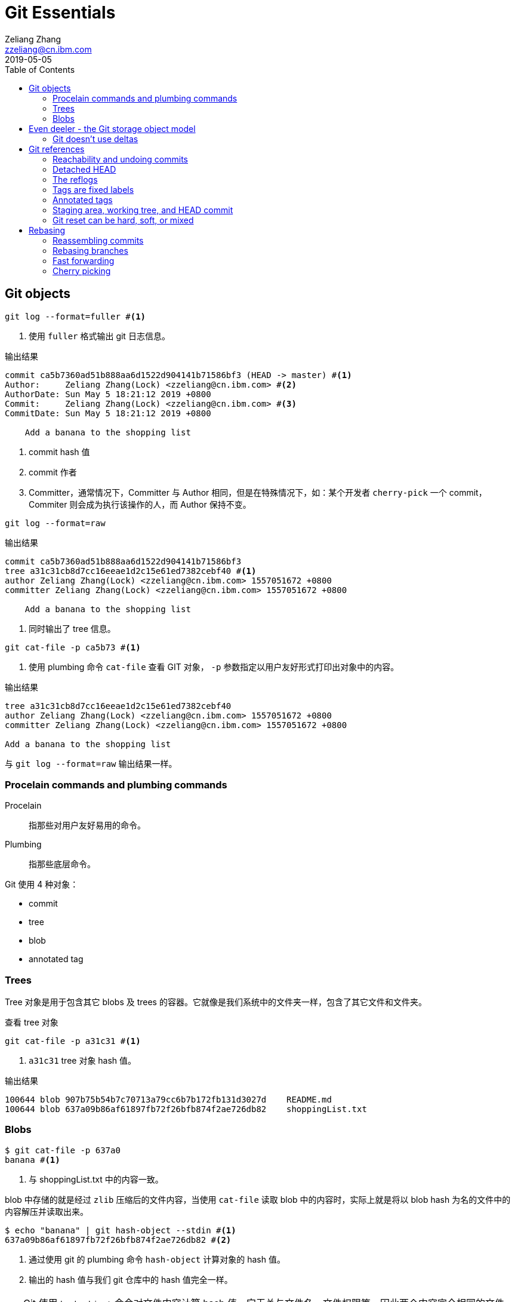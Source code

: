 = Git Essentials
Zeliang Zhang <zzeliang@cn.ibm.com>
2019-05-05
:appversion: 1.0.0
:source-highlighter: prettify
:icons: font
:stylesdir: ./styles
:imagesdir: ./images
:toc: left
:toclevels: 4

== Git objects

[source, shell]
----
git log --format=fuller #<1>
----
<1> 使用 `fuller` 格式输出 git 日志信息。


.输出结果
----
commit ca5b7360ad51b888aa6d1522d904141b71586bf3 (HEAD -> master) #<1>
Author:     Zeliang Zhang(Lock) <zzeliang@cn.ibm.com> #<2>
AuthorDate: Sun May 5 18:21:12 2019 +0800
Commit:     Zeliang Zhang(Lock) <zzeliang@cn.ibm.com> #<3>
CommitDate: Sun May 5 18:21:12 2019 +0800

    Add a banana to the shopping list
----
<1> commit hash 值
<2> commit 作者
<3> Committer，通常情况下，Committer 与 Author 相同，但是在特殊情况下，如：某个开发者 `cherry-pick` 一个 commit，Commiter 则会成为执行该操作的人，而 Author 保持不变。

[source, bash]
----
git log --format=raw
----

.输出结果
----
commit ca5b7360ad51b888aa6d1522d904141b71586bf3
tree a31c31cb8d7cc16eeae1d2c15e61ed7382cebf40 #<1>
author Zeliang Zhang(Lock) <zzeliang@cn.ibm.com> 1557051672 +0800
committer Zeliang Zhang(Lock) <zzeliang@cn.ibm.com> 1557051672 +0800

    Add a banana to the shopping list
----
<1> 同时输出了 tree 信息。

[source, shell]
----
git cat-file -p ca5b73 #<1>
----
<1> 使用 plumbing 命令 `cat-file` 查看 GIT 对象， `-p` 参数指定以用户友好形式打印出对象中的内容。

.输出结果
----
tree a31c31cb8d7cc16eeae1d2c15e61ed7382cebf40
author Zeliang Zhang(Lock) <zzeliang@cn.ibm.com> 1557051672 +0800
committer Zeliang Zhang(Lock) <zzeliang@cn.ibm.com> 1557051672 +0800

Add a banana to the shopping list
----

与 `git log --format=raw` 输出结果一样。

=== Procelain commands and plumbing commands

Procelain:: 指那些对用户友好易用的命令。
Plumbing:: 指那些底层命令。

Git 使用 4 种对象：

* commit
* tree
* blob
* annotated tag

=== Trees
Tree 对象是用于包含其它 blobs 及 trees 的容器。它就像是我们系统中的文件夹一样，包含了其它文件和文件夹。

.查看 tree 对象
[source, shell]
----
git cat-file -p a31c31 #<1>
----
<1> `a31c31` tree 对象 hash 值。

.输出结果
----
100644 blob 907b75b54b7c70713a79cc6b7b172fb131d3027d    README.md
100644 blob 637a09b86af61897fb72f26bfb874f2ae726db82    shoppingList.txt
----

=== Blobs

[source, shell]
----
$ git cat-file -p 637a0
banana #<1>
----
<1> 与 shoppingList.txt 中的内容一致。

blob 中存储的就是经过 `zlib` 压缩后的文件内容，当使用 `cat-file` 读取 blob 中的内容时，实际上就是将以 blob hash 为名的文件中的内容解压并读取出来。

[source, shell]
----
$ echo "banana" | git hash-object --stdin #<1>
637a09b86af61897fb72f26bfb874f2ae726db82 #<2>
----
<1> 通过使用 git 的 plumbing 命令 `hash-object` 计算对象的 hash 值。
<1> 输出的 hash 值与我们 git 仓库中的 hash 值完全一样。

TIP: Git 使用 `hash-object` 命令对文件内容计算 hash 值，它无关与文件名、文件权限等，因此两个内容完全相同的文件，即使文件名不同，所产生的 hash 值也完全相同。

== Even deeler - the Git storage object model

在 Git 中，所有对象都被保存到了 `.git/objects` 目录下。

=== Git doesn't use deltas
In Git even if you change only a char in a big text file, it always store a new version of the file: Git doesn't do deltas, and every commit is acutally a snapshot of the entire repository.

当使用 `git commit` 创建一次提交时，对于那些没有发生任何改动的文件， git 会直接他们的 hash 文件以便节约空间和时间成本。

== Git references
In Git, a branch is nothing more than a label, a mobile label placed on a commit.

[source, shell]
----
$ git log --oneline --graph --decorate
* ef2d3d7 (HEAD -> master) Add an orange
* e84934a Add an apple
----

`HEAD` 是一个指向当前 GIT 所在位置的引用，它的信息被保存在了 `.git/HEAD` 文件中。

[source, shell]
----
$ cat .git/HEAD
ref: refs/heads/berries #<1>
----
<1> `ref:` GIT 内部协议，声明一个指针指向另一个 branch。

=== Reachability and undoing commits

[source, shell]
----
$ git reset --hard master #<1>
HEAD is now at ef2d3d7 Add an orange
----
<1> `reset` 命令事实上就是移动了当前 HEAD 指针，使其指向另外一个位置。

当使用 reset 回退到上一 commit 版本后，最新的 commit 也随之消失。但它并没有被删除，至少暂时并没有被删除(参考 git gc 命令)。

它之所以消失，是因为我们当前没有任何引用指向那个 commit 了。

如果你还记得那个消失的 commit 的 hash 值，可以再次恢复到那次 commit：

[source, shell]
----
git reset --hard 1e72e00 #<1>
----
<1> `1e72e00` reset 之前最后一次 commit 的 hash 值。

[source, shell]
----
$ git reset --hard HEAD^
$ git reset --hard HEAD^^
$ git reset --hard HEAD~5
----

=== Detached HEAD

[source, shell]
----
$ git checkout HEAD^
Note: checking out 'HEAD^'.

You are in 'detached HEAD' state. You can look around, make experimental
changes and commit them, and you can discard any commits you make in this
state without impacting any branches by performing another checkout.

If you want to create a new branch to retain commits you create, you may
do so (now or later) by using -b with the checkout command again. Example:

  git checkout -b <new-branch-name>

HEAD is now at e84934a Add an apple

$ git log
* ea1ca83 (melons) Add a watermelon
* 1e72e00 (berries) Add a blackberry
* ef2d3d7 (master) Add an orange
* e84934a (HEAD) Add an apple #<1>
* ca5b736 Add a banana to the shopping list

cat .git/HEAD
e84934a169f44d1631da89c4b9e7c2d712d126ca #<2>
----
<1> HEAD 指向 master 分支的前一次 commit。
<2> HEAD 文件中直接保存了所指向 commit 的 hash 值。

在 checkout 一个指定 commit 后，我们可以做任何 commit。但是当我们切换到一个当前已有分支后，这些新的 commit 全部消失不见，这是因为没有任何引用指向这些新的 commit 了。但是如果我们此时新建一个分支，这些 commit 将在 新的 branch 下可见。

[source, shell]
----
$ git log --oneline --graph --decorate --all
* 983b34d (HEAD) Bug eats all the fruits! #<2>
| * ea1ca83 (melons) Add a watermelon
| * 1e72e00 (berries) Add a blackberry
| * ef2d3d7 (master) Add an orange #<2>
|/
* e84934a Add an apple #<1>
* ca5b736 Add a banana to the shopping list
----
<1> 在该 commit 之后出现两个分支。

此时再次尝试切换到 master 分支：

[source, shell]
----
$ git checkout master
Warning: you are leaving 1 commit behind, not connected to
any of your branches:

  983b34d Bug eats all the fruits! #<1>

If you want to keep it by creating a new branch, this may be a good time
to do so with:

 git branch <new-branch-name> 983b34d #<2>

Switched to branch 'master'
----
<1> 提示我们该 commit 没有被任何对象所引用
<2> 可以基于此次 commit 创建一个新分支，来恢复该 commit。

[source, shell]
----
$ git branch bug 983b34d #<1>

$ git log --oneline --graph --decorate --all
* 983b34d (bug) Bug eats all the fruits! #<2>
| * ea1ca83 (melons) Add a watermelon
| * 1e72e00 (berries) Add a blackberry
| * ef2d3d7 (HEAD -> master) Add an orange
|/
* e84934a Add an apple
* ca5b736 Add a banana to the shopping list
----
<1> 基于该 commit 创建一个新分支。
<2> commit 出现在新的分支下面。

=== The reflogs
reference log, or reflog, 记录了所有 `HEAD` 更新日志信息。

[source%nowrap, shell]
----
ef2d3d7 (HEAD -> master) HEAD@{0}: checkout: moving from 983b34d930b765d308ac52375d229eeeb29d1402 to master
983b34d (bug) HEAD@{1}: commit: Bug eats all the fruits!
e84934a HEAD@{2}: checkout: moving from master to HEAD^
ef2d3d7 (HEAD -> master) HEAD@{3}: checkout: moving from e84934a169f44d1631da89c4b9e7c2d712d126ca to master
e84934a HEAD@{4}: checkout: moving from master to HEAD^
ef2d3d7 (HEAD -> master) HEAD@{5}: checkout: moving from berries to master
1e72e00 (berries) HEAD@{6}: reset: moving to HEAD^
ea1ca83 (melons) HEAD@{7}: commit: Add a watermelon
1e72e00 (berries) HEAD@{8}: reset: moving to 1e72
ef2d3d7 (HEAD -> master) HEAD@{9}: reset: moving to master
1e72e00 (berries) HEAD@{10}: commit: Add a blackberry
ef2d3d7 (HEAD -> master) HEAD@{11}: checkout: moving from master to berries
ef2d3d7 (HEAD -> master) HEAD@{12}: commit: Add an orange
e84934a HEAD@{13}: commit: Add an apple
ca5b736 HEAD@{14}: commit (initial): Add a banana to the shopping list
----

WARNING: 由于 GIT 没有使用任何数据库之类的持久化存储仓库，这些日志默认会保留 90 天。

[source, shell]
----
git reflog berries #<1>

1e72e00 (berries) berries@{0}: reset: moving to HEAD^
ea1ca83 (melons) berries@{1}: commit: Add a watermelon
1e72e00 (berries) berries@{2}: reset: moving to 1e72
ef2d3d7 (HEAD -> master) berries@{3}: reset: moving to master
1e72e00 (berries) berries@{4}: commit: Add a blackberry
ef2d3d7 (HEAD -> master) berries@{5}: branch: Created from master
----
<1> 查看特定分支。

=== Tags are fixed labels
分支可以想象成一个移动的标签，指向的位置随着 commit 的变化而变化。而 tags 则可以看作是固定的标签。

[source, shell]
----
$ git checkout bug

$ git tag bugTag

$ git log --oneline --graph --decorator --all
* 2ff6c0d (HEAD -> bug) Another bug!
* 983b34d (tag: bugTag) Bug eats all the fruits! #<1>
| * ea1ca83 (melons) Add a watermelon
| * 1e72e00 (berries) Add a blackberry
| * ef2d3d7 (master) Add an orange
|/
* e84934a Add an apple
* ca5b736 Add a banana to the shopping list

cat .git/refs/tags/bugTag
983b34d930b765d308ac52375d229eeeb29d1402 #<2>
----
<1> tag 并没有随着新 commit 的创建而移动。
<2> tag 所指向的 hash 值。

=== Annotated tags
Annotated tags 不仅可以标记某个 hash 对象，同时它还可以包含一些额外的信息，如 tag 的创建者，tag 的描述信息等等。

因此，annotated tags 不仅仅是一个 reference， 同时它还是一个 git 对象。

[source, shell]
----
$ git tag -a annotatedTag 983b34d #<1>

$ cat .git/refs/tags/annotatedTag #<2>
3dea505c6c6cf0d897a68c8d6c86aa0022f4be93

$ git cat-file -p 3dea50
object 983b34d930b765d308ac52375d229eeeb29d1402 #<3>
type commit
tag annotatedTag
tagger Zeliang Zhang(Lock) <zzeliang@cn.ibm.com> 1557071094 +0800

This is an annotated tag
----
<1> 创建一个名为 annotatedTag 的 annotated tag。
<2> 一个新的 ref 被创建。
<3> 同时创建了一个新的对象。

=== Staging area, working tree, and HEAD commit

Staging area:: 暂存区，也叫 index，用于保存那些下次 commit 时所要提交的文件，通过 `git add` 命令将文件添加到暂存区。

Working tree:: 工作区，即 git 仓库目录。

HEAD commit:: 版本库中的最后一次提交的 commit。

[source, shell]
----
$ git diff #<1>
$ git diff --cached HEAD #<2>
$ git diff HEAD #<3>
----
<1> 工作区与暂存区对比。
<2> 暂存区与版本库对比。这里的 HEAD 是默认值，因此它是可选的。
<3> 工作区与版本库对比。

[source, shell]
----
$ git reset HEAD shoppingList.txt #<1>
# 等同于
$ git reset -- shoppingList.txt
----
<1> 将文件从暂存区中移除，但是保留文件修改的内容。

[source, shell]
----
$ git checkout -- shoppingList.txt #<1>
----
<1> 撤销工作区中所有修改的内容，注意，该操作是不可逆的。因为 checkout 也有切换分支的功能，这里的 `--` 后面跟文件名，明确指定要操作的是文件。

=== Git reset can be hard, soft, or mixed

[source, shell]
----
$ git reset --soft master #<1>
git reset --mixed master #<2>
git reset --hard master #<3>
----
<1> 重置 HEAD，将 HEAD 引用指向 master 分支。
<2> 同时重置 HEAD 和 staging area，其中，`--mixed` 也是默认的选项，可以忽略不写。
<3> 同时重置 HEAD,staging area 和 working tree。

== Rebasing

`git rebase` 命令用于修改历史记录，利用该命令，我们可以实现：

* 合并两个或两个以上的 commit 为一个 commit。
* 删除上一次的 commit。
* 移动分支的起始位置，拆分分支等等。

=== Reassembling commits
[source, shell]
----
git rebase -i HEAD~2 
----

=== Rebasing branches
[source, shell]
----
git rebase master
----

当有冲突时，需要解决冲突，然后创建一个 commit。

=== Fast forwarding

Fast forwarding merge 不会产生任何新的 merge commit 信息。

[source, shell]
----
git merge --no-ff melons #<1>
----
<1> 如果可以执行 fast forwarding merge, 不会产生任何新的 merge commit 信息。可以使用参数 `--no-ff` 强制产生一个新的 commit merge 信息。

=== Cherry picking

有时候我们只是简单地想将其它分支上的改动应用到当前分支上，而不是将整个分支 merge 到当前分支。 `git cherry-pick` 命令为我们提供了这种功能。
[source, shell]
----

----

[source, shell]
----

----

[source, shell]
----

----

[source, shell]
----

----

[source, shell]
----

----

[source, shell]
----

----

[source, shell]
----

----

[source, shell]
----

----

[source, shell]
----

----

[source, shell]
----

----

[source, shell]
----

----

[source, shell]
----

----

[source, shell]
----

----

[source, shell]
----

----

[source, shell]
----

----

[source, shell]
----

----

[source, shell]
----

----

[source, shell]
----

----

[source, shell]
----

----

[source, shell]
----

----